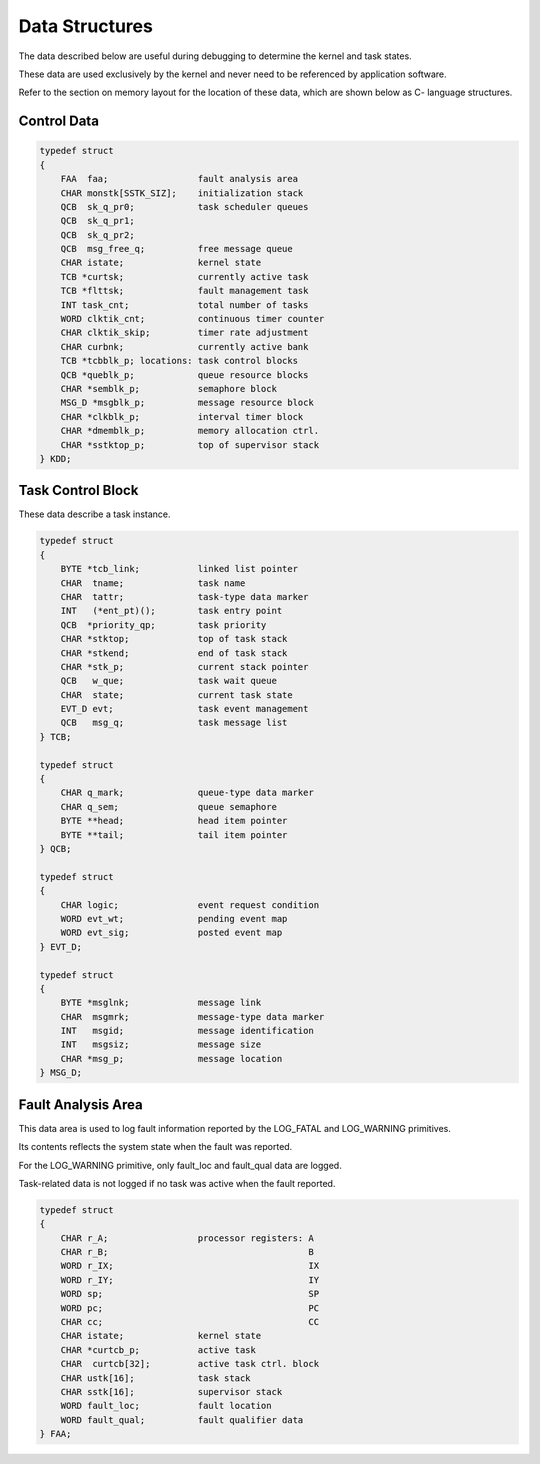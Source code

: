Data Structures
=========================================================================

The data described below are useful during debugging to determine the kernel and task states.

These data are used exclusively by the kernel and never need to be referenced by application software.

Refer to the section on memory layout for the location of these data, which are shown below as C- language structures.

Control Data
------------

.. code:: c

    typedef struct
    {
        FAA  faa;                 fault analysis area
        CHAR monstk[SSTK_SIZ];    initialization stack
        QCB  sk_q_pr0;            task scheduler queues
        QCB  sk_q_pr1;
        QCB  sk_q_pr2;
        QCB  msg_free_q;          free message queue
        CHAR istate;              kernel state
        TCB *curtsk;              currently active task
        TCB *flttsk;              fault management task
        INT task_cnt;             total number of tasks
        WORD clktik_cnt;          continuous timer counter
        CHAR clktik_skip;         timer rate adjustment
        CHAR curbnk;              currently active bank
        TCB *tcbblk_p; locations: task control blocks
        QCB *queblk_p;            queue resource blocks
        CHAR *semblk_p;           semaphore block
        MSG_D *msgblk_p;          message resource block
        CHAR *clkblk_p;           interval timer block
        CHAR *dmemblk_p;          memory allocation ctrl.
        CHAR *sstktop_p;          top of supervisor stack
    } KDD;

Task Control Block
------------------

These data describe a task instance.

.. code:: c

    typedef struct
    {
        BYTE *tcb_link;           linked list pointer
        CHAR  tname;              task name
        CHAR  tattr;              task-type data marker
        INT   (*ent_pt)();        task entry point
        QCB  *priority_qp;        task priority
        CHAR *stktop;             top of task stack
        CHAR *stkend;             end of task stack
        CHAR *stk_p;              current stack pointer
        QCB   w_que;              task wait queue
        CHAR  state;              current task state
        EVT_D evt;                task event management
        QCB   msg_q;              task message list
    } TCB;

    typedef struct
    {
        CHAR q_mark;              queue-type data marker
        CHAR q_sem;               queue semaphore
        BYTE **head;              head item pointer
        BYTE **tail;              tail item pointer
    } QCB;

    typedef struct
    {
        CHAR logic;               event request condition
        WORD evt_wt;              pending event map
        WORD evt_sig;             posted event map
    } EVT_D;

    typedef struct
    {
        BYTE *msglnk;             message link
        CHAR  msgmrk;             message-type data marker
        INT   msgid;              message identification
        INT   msgsiz;             message size
        CHAR *msg_p;              message location
    } MSG_D;

Fault Analysis Area
-------------------

This data area is used to log fault information reported by the LOG_FATAL and LOG_WARNING primitives.

Its contents reflects the system state when the fault was reported.

For the LOG_WARNING primitive, only fault_loc and fault_qual data are logged.

Task-related data is not logged if no task was active when the fault reported.

.. code:: c

    typedef struct
    {
        CHAR r_A;                 processor registers: A
        CHAR r_B;                                      B
        WORD r_IX;                                     IX
        WORD r_IY;                                     IY
        WORD sp;                                       SP
        WORD pc;                                       PC
        CHAR cc;                                       CC
        CHAR istate;              kernel state
        CHAR *curtcb_p;           active task
        CHAR  curtcb[32];         active task ctrl. block
        CHAR ustk[16];            task stack
        CHAR sstk[16];            supervisor stack
        WORD fault_loc;           fault location
        WORD fault_qual;          fault qualifier data
    } FAA;
